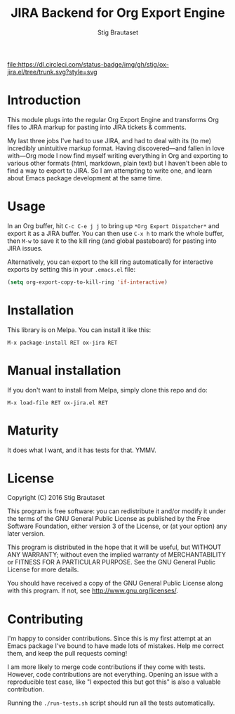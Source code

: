 #+TITLE: JIRA Backend for Org Export Engine
#+AUTHOR: Stig Brautaset

  [[http://melpa.org/#/ox-jira][file:http://melpa.org/packages/ox-jira-badge.svg]]
  [[https://dl.circleci.com/status-badge/redirect/gh/stig/ox-jira.el/tree/trunk][file:https://dl.circleci.com/status-badge/img/gh/stig/ox-jira.el/tree/trunk.svg?style=svg]]

* Introduction

  This module plugs into the regular Org Export Engine and transforms Org
  files to JIRA markup for pasting into JIRA tickets & comments.

  My last three jobs I've had to use JIRA, and had to deal with its (to me)
  incredibly unintuitive markup format. Having discovered---and fallen in
  love with---Org mode I now find myself writing everything in Org and
  exporting to various other formats (html, markdown, plain text) but I
  haven't been able to find a way to export to JIRA. So I am attempting to
  write one, and learn about Emacs package development at the same time.

* Usage

  In an Org buffer, hit =C-c C-e j j= to bring up =*Org Export Dispatcher*=
  and export it as a JIRA buffer. You can then use =C-x h= to mark the whole
  buffer, then =M-w= to save it to the kill ring (and global pasteboard) for
  pasting into JIRA issues.

  Alternatively, you can export to the kill ring automatically for
  interactive exports by setting this in your =.emacs.el= file:

  #+BEGIN_SRC emacs-lisp
    (setq org-export-copy-to-kill-ring 'if-interactive)
  #+END_SRC

* Installation

  This library is on Melpa. You can install it like this:

  #+BEGIN_EXAMPLE
  M-x package-install RET ox-jira RET
  #+END_EXAMPLE

* Manual installation

  If you don't want to install from Melpa, simply clone this repo and do:

  #+BEGIN_EXAMPLE
  M-x load-file RET ox-jira.el RET
  #+END_EXAMPLE

* Maturity

  It does what I want, and it has tests for that. YMMV.

* License

  Copyright (C) 2016 Stig Brautaset

  This program is free software: you can redistribute it and/or modify it
  under the terms of the GNU General Public License as published by the Free
  Software Foundation, either version 3 of the License, or (at your option)
  any later version.

  This program is distributed in the hope that it will be useful, but WITHOUT
  ANY WARRANTY; without even the implied warranty of MERCHANTABILITY or
  FITNESS FOR A PARTICULAR PURPOSE. See the GNU General Public License for
  more details.

  You should have received a copy of the GNU General Public License along with
  this program. If not, see <http://www.gnu.org/licenses/>.

* Contributing

  I'm happy to consider contributions. Since this is my first attempt at an
  Emacs package I've bound to have made lots of mistakes. Help me correct
  them, and keep the pull requests coming!

  I am more likely to merge code contributions if they come with tests.
  However, code contributions are not everything. Opening an issue with a
  reproducible test case, like "I expected this but got this" is also a
  valuable contribution.

  Running the =./run-tests.sh= script should run all the tests automatically.
